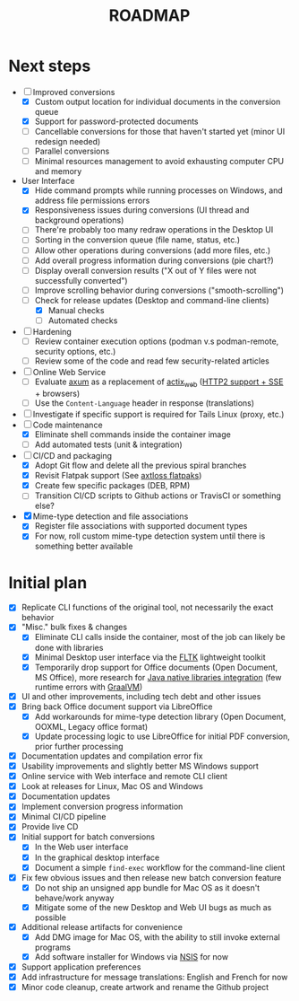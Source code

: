 #+TITLE: ROADMAP

* Next steps

- [-] Improved conversions
  - [X] Custom output location for individual documents in the conversion queue
  - [X] Support for password-protected documents
  - [ ] Cancellable conversions for those that haven't started yet (minor UI redesign needed)
  - [ ] Parallel conversions
  - [ ] Minimal resources management to avoid exhausting computer CPU and memory
- User Interface
  - [X] Hide command prompts while running processes on Windows, and address file permissions errors
  - [X] Responsiveness issues during conversions (UI thread and background operations)
  - [ ] There're probably too many redraw operations in the Desktop UI
  - [ ] Sorting in the conversion queue (file name, status, etc.)
  - [ ] Allow other operations during conversions (add more files, etc.)
  - [ ] Add overall progress information during conversions (pie chart?)
  - [ ] Display overall conversion results ("X out of Y files were not successfully converted")
  - [ ] Improve scrolling behavior during conversions ("smooth-scrolling")
  - [-] Check for release updates (Desktop and command-line clients)
    - [X] Manual checks
    - [ ] Automated checks      
- [ ] Hardening
  - [ ] Review container execution options (podman v.s podman-remote, security options, etc.)
  - [ ] Review some of the code and read few security-related articles
- [ ] Online Web Service
  - [ ] Evaluate [[https://github.com/tokio-rs/axum][axum]] as a replacement of [[https://github.com/actix/actix-web][actix_web]] ([[https://ordina-jworks.github.io/event-driven/2021/04/23/SSE-with-HTTP2.html#http11-vs-http2][HTTP2 support + SSE]] + browsers)
  - [ ] Use the =Content-Language= header in response (translations)
- [ ] Investigate if specific support is required for Tails Linux (proxy, etc.)
- [-] Code maintenance
  - [X] Eliminate shell commands inside the container image
  - [ ] Add automated tests (unit & integration)
- [-] CI/CD and packaging
  - [X] Adopt Git flow and delete all the previous spiral branches
  - [X] Revisit Flatpak support (See [[https://github.com/axtloss/flatpaks][axtloss flatpaks]])
  - [X] Create few specific packages (DEB, RPM)
  - [ ] Transition CI/CD scripts to Github actions or TravisCI or something else?
- [X] Mime-type detection and file associations
  - [X] Register file associations with supported document types
  - [X] For now, roll custom mime-type detection system until there is something better available

* Initial plan

- [X] Replicate CLI functions of the original tool, not necessarily the exact behavior
- [X] "Misc." bulk fixes & changes
  - [X] Eliminate CLI calls inside the container, most of the job can likely be done with libraries
  - [X] Minimal Desktop user interface via the [[https://github.com/fltk-rs/fltk-rs][FLTK]] lightweight toolkit
  - [X] Temporarily drop support for Office documents (Open Document, MS Office), more research for [[https://github.com/rimerosolutions/rust-calls-java][Java native libraries integration]] (few runtime errors with [[https://www.oracle.com/java/graalvm/][GraalVM]])
- [X] UI and other improvements, including tech debt and other issues
- [X] Bring back Office document support via LibreOffice
  - [X] Add workarounds for mime-type detection library (Open Document, OOXML, Legacy office format)
  - [X] Update processing logic to use LibreOffice for initial PDF conversion, prior further processing
- [X] Documentation updates and compilation error fix
- [X] Usability improvements and slightly better MS Windows support
- [X] Online service with Web interface and remote CLI client
- [X] Look at releases for Linux, Mac OS and Windows
- [X] Documentation updates
- [X] Implement conversion progress information
- [X] Minimal CI/CD pipeline
- [X] Provide live CD
- [X] Initial support for batch conversions
  - [X] In the Web user interface
  - [X] In the graphical desktop interface
  - [X] Document a simple =find-exec= workflow for the command-line client
- [X] Fix few obvious issues and then release new batch conversion feature
  - [X] Do not ship an unsigned app bundle for Mac OS as it doesn't behave/work anyway
  - [X] Mitigate some of the new Desktop and Web UI bugs as much as possible
- [X] Additional release artifacts for convenience
  - [X] Add DMG image for Mac OS, with the ability to still invoke external programs
  - [X] Add software installer for Windows via [[https://nsis.sourceforge.io/Main_Page][NSIS]] for now
- [X] Support application preferences
- [X] Add infrastructure for message translations: English and French for now
- [X] Minor code cleanup, create artwork and rename the Github project
